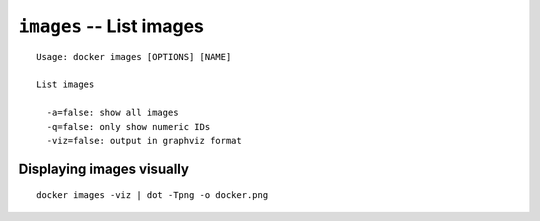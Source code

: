 =========================
``images`` -- List images
=========================

::

    Usage: docker images [OPTIONS] [NAME]

    List images

      -a=false: show all images
      -q=false: only show numeric IDs
      -viz=false: output in graphviz format

Displaying images visually
--------------------------

::

    docker images -viz | dot -Tpng -o docker.png

.. image:: images/docker_images.gif
